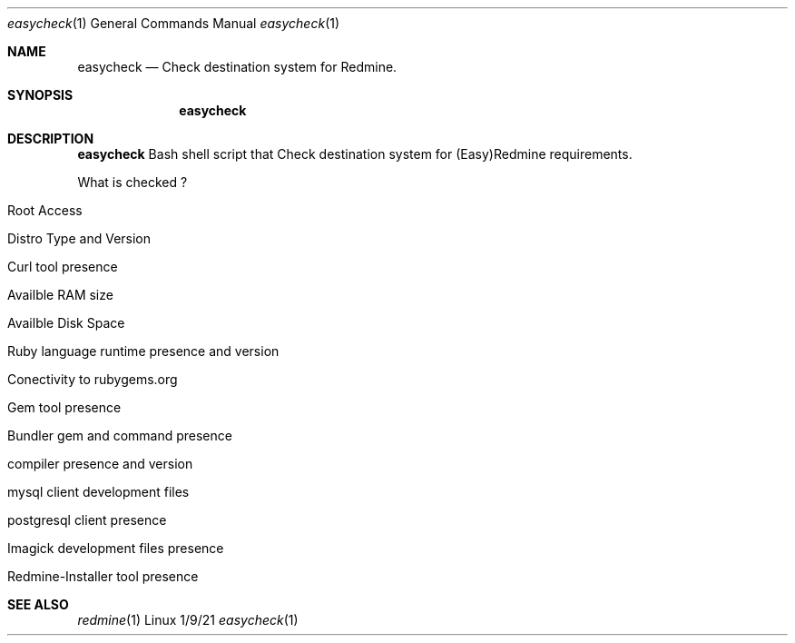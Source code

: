 .\"Modified from man(1) of FreeBSD, the NetBSD mdoc.template, and mdoc.samples.
.\"See Also:
.\"man mdoc.samples for a complete listing of options
.\"man mdoc for the short list of editing options
.\"/usr/share/misc/mdoc.template
.Dd 1/9/21               \" DATE
.Dt easycheck 1      
.Os Linux
.Sh NAME                 
.Nm easycheck
.\" The following lines are read in generating the apropos(man -k) database. Use only key
.\" words here as the database is built based on the words here and in the .ND line.
.Nd Check destination system for Redmine.
.Sh SYNOPSIS             \" Section Header - required - don't modify
.Nm
.Sh DESCRIPTION          \" Section Header - required - don't modify
.Nm
Bash shell script that Check destination system for (Easy)Redmine requirements.
.Pp                      \" Inserts a space

What is checked ?
.Pp             

.Bl -tag -width -inden
.It Root Access
.It Distro Type and Version
.It Curl tool presence
.It Availble RAM size
.It Availble Disk Space
.It Ruby language runtime presence and version
.It Conectivity to rubygems.org
.It Gem tool presence
.It Bundler gem and command presence
.It compiler presence and version
.It mysql client development files
.It postgresql client presence
.It Imagick development files presence
.It Redmine-Installer tool presence
.El

.Sh SEE ALSO
.\" List links in ascending order by section, alphabetically within a section.
.\" Please do not reference files that do not exist without filing a bug report
.Xr redmine 1 
